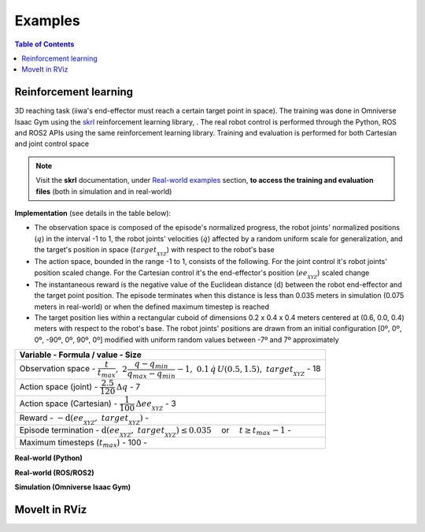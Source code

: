 Examples
========

.. contents:: Table of Contents
   :depth: 2
   :local:
   :backlinks: none

.. raw:: html

    <hr>

Reinforcement learning
----------------------

3D reaching task (iiwa's end-effector must reach a certain target point in space). The training was done in Omniverse Isaac Gym using the `skrl <https://skrl.readthedocs.io>`_ reinforcement learning library, . The real robot control is performed through the Python, ROS and ROS2 APIs using the same reinforcement learning library. Training and evaluation is performed for both Cartesian and joint control space

.. note::
    
    Visit the **skrl** documentation, under `Real-world examples <https://skrl.readthedocs.io/en/latest/intro/examples.html#real-world-examples>`_ section, **to access the training and evaluation files** (both in simulation and in real-world)

**Implementation** (see details in the table below):

* The observation space is composed of the episode's normalized progress, the robot joints' normalized positions (:math:`q`) in the interval -1 to 1, the robot joints' velocities (:math:`\dot{q}`) affected by a random uniform scale for generalization, and the target's position in space (:math:`target_{_{XYZ}}`) with respect to the robot's base

* The action space, bounded in the range -1 to 1, consists of the following. For the joint control it's robot joints' position scaled change. For the Cartesian control it's the end-effector's position (:math:`ee_{_{XYZ}}`) scaled change

* The instantaneous reward is the negative value of the Euclidean distance (:math:`\text{d}`) between the robot end-effector and the target point position. The episode terminates when this distance is less than 0.035 meters in simulation (0.075 meters in real-world) or when the defined maximum timestep is reached

* The target position lies within a rectangular cuboid of dimensions 0.2 x 0.4 x 0.4 meters centered at (0.6, 0.0, 0.4) meters with respect to the robot's base. The robot joints' positions are drawn from an initial configuration [0º, 0º, 0º, -90º, 0º, 90º, 0º] modified with uniform random values between -7º and 7º approximately

.. list-table::
    :header-rows: 1

    * - Variable
        - Formula / value
        - Size
    * - Observation space
        - :math:`\dfrac{t}{t_{max}},\; 2 \dfrac{q - q_{min}}{q_{max} - q_{min}} - 1,\; 0.1\,\dot{q}\,U(0.5,1.5),\; target_{_{XYZ}}`
        - 18
    * - Action space (joint)
        - :math:`\dfrac{2.5}{120} \, \Delta q`
        - 7
    * - Action space (Cartesian)
        - :math:`\dfrac{1}{100} \, \Delta ee_{_{XYZ}}`
        - 3
    * - Reward
        - :math:`-\text{d}(ee_{_{XYZ}},\; target_{_{XYZ}})`
        -
    * - Episode termination
        - :math:`\text{d}(ee_{_{XYZ}},\; target_{_{XYZ}}) \le 0.035 \quad` or :math:`\quad t \ge t_{max} - 1`
        -
    * - Maximum timesteps (:math:`t_{max}`)
        - 100
        -

.. raw:: html

    <hr>

**Real-world (Python)**

.. raw:: html

    <video width="100%" controls autoplay>
        <source src="https://user-images.githubusercontent.com/22400377/212192766-9698bfba-af27-41b8-8a11-17ed3d22c020.mp4" type="video/mp4">
    </video>
    <br><br>

**Real-world (ROS/ROS2)**

.. raw:: html

    <video width="100%" controls autoplay>
        <source src="https://user-images.githubusercontent.com/22400377/212192817-12115478-e6a8-4502-b33f-b072664b1959.mp4" type="video/mp4">
    </video>
    <br><br>

**Simulation (Omniverse Isaac Gym)**

.. raw:: html

    <video width="100%" controls autoplay>
        <source src="https://user-images.githubusercontent.com/22400377/211668313-7bcbcd41-cde5-441e-abb4-82fff7616f06.mp4" type="video/mp4">
    </video>

    <img width="100%" src="https://user-images.githubusercontent.com/22400377/212194442-f6588b98-38af-4f29-92a3-3c853a7e31f4.png">

.. raw:: html

    <hr>

MoveIt in RViz
--------------

.. raw:: html

    <video width="100%" controls autoplay>
        <source src="https://user-images.githubusercontent.com/22400377/213265349-215f02fb-fb3e-4c7d-9540-c26849d8bfe1.mp4" type="video/mp4">
    </video>
